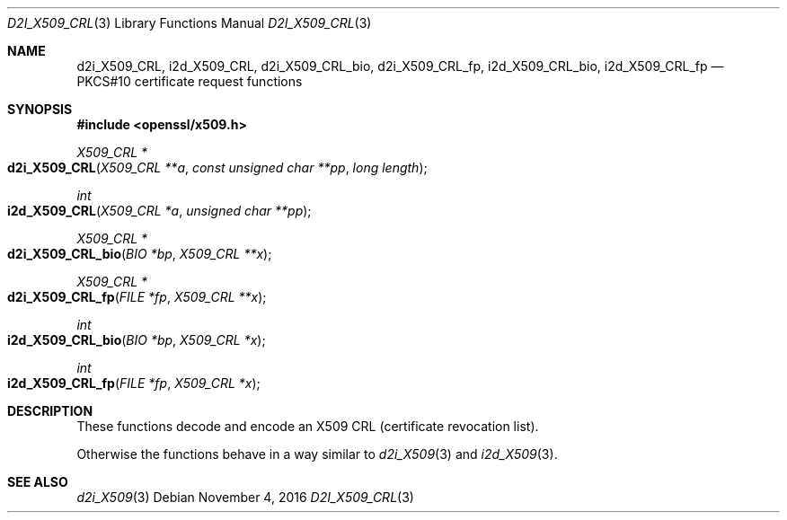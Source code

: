 .\"	$OpenBSD$
.\"
.Dd $Mdocdate: November 4 2016 $
.Dt D2I_X509_CRL 3
.Os
.Sh NAME
.Nm d2i_X509_CRL ,
.Nm i2d_X509_CRL ,
.Nm d2i_X509_CRL_bio ,
.Nm d2i_X509_CRL_fp ,
.Nm i2d_X509_CRL_bio ,
.Nm i2d_X509_CRL_fp
.Nd PKCS#10 certificate request functions
.Sh SYNOPSIS
.In openssl/x509.h
.Ft X509_CRL *
.Fo d2i_X509_CRL
.Fa "X509_CRL **a"
.Fa "const unsigned char **pp"
.Fa "long length"
.Fc
.Ft int
.Fo i2d_X509_CRL
.Fa "X509_CRL *a"
.Fa "unsigned char **pp"
.Fc
.Ft X509_CRL *
.Fo d2i_X509_CRL_bio
.Fa "BIO *bp"
.Fa "X509_CRL **x"
.Fc
.Ft X509_CRL *
.Fo d2i_X509_CRL_fp
.Fa "FILE *fp"
.Fa "X509_CRL **x"
.Fc
.Ft int
.Fo i2d_X509_CRL_bio
.Fa "BIO *bp"
.Fa "X509_CRL *x"
.Fc
.Ft int
.Fo i2d_X509_CRL_fp
.Fa "FILE *fp"
.Fa "X509_CRL *x"
.Fc
.Sh DESCRIPTION
These functions decode and encode an X509 CRL (certificate revocation
list).
.Pp
Otherwise the functions behave in a way similar to
.Xr d2i_X509 3
and
.Xr i2d_X509 3 .
.Sh SEE ALSO
.Xr d2i_X509 3
